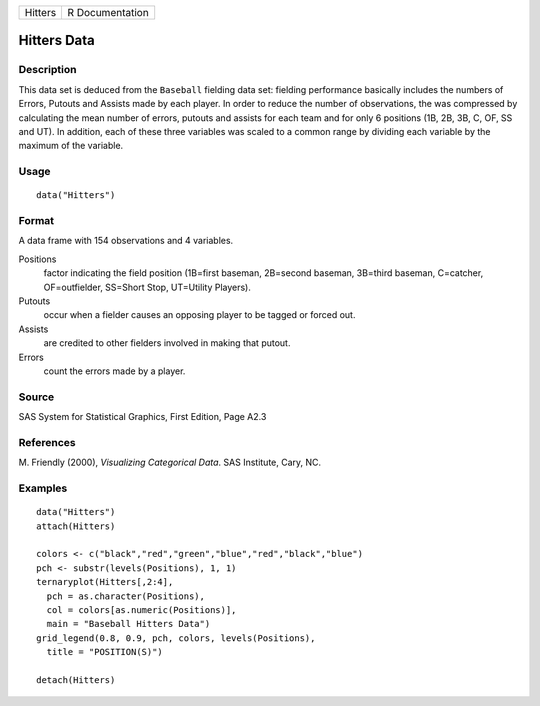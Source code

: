 +---------+-----------------+
| Hitters | R Documentation |
+---------+-----------------+

Hitters Data
------------

Description
~~~~~~~~~~~

This data set is deduced from the ``Baseball`` fielding data set:
fielding performance basically includes the numbers of Errors, Putouts
and Assists made by each player. In order to reduce the number of
observations, the was compressed by calculating the mean number of
errors, putouts and assists for each team and for only 6 positions (1B,
2B, 3B, C, OF, SS and UT). In addition, each of these three variables
was scaled to a common range by dividing each variable by the maximum of
the variable.

Usage
~~~~~

::

    data("Hitters")

Format
~~~~~~

A data frame with 154 observations and 4 variables.

Positions
    factor indicating the field position (1B=first baseman, 2B=second
    baseman, 3B=third baseman, C=catcher, OF=outfielder, SS=Short Stop,
    UT=Utility Players).

Putouts
    occur when a fielder causes an opposing player to be tagged or
    forced out.

Assists
    are credited to other fielders involved in making that putout.

Errors
    count the errors made by a player.

Source
~~~~~~

SAS System for Statistical Graphics, First Edition, Page A2.3

References
~~~~~~~~~~

M. Friendly (2000), *Visualizing Categorical Data*. SAS Institute, Cary,
NC.

Examples
~~~~~~~~

::

    data("Hitters")
    attach(Hitters)

    colors <- c("black","red","green","blue","red","black","blue")
    pch <- substr(levels(Positions), 1, 1)
    ternaryplot(Hitters[,2:4],
      pch = as.character(Positions),
      col = colors[as.numeric(Positions)],
      main = "Baseball Hitters Data")
    grid_legend(0.8, 0.9, pch, colors, levels(Positions),
      title = "POSITION(S)")

    detach(Hitters)
